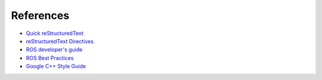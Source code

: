 ==========
References
==========

* `Quick reStructuredText <https://docutils.sourceforge.io/docs/user/rst/quickref.html>`__
* `reStructuredText Directives <https://docutils.sourceforge.io/docs/ref/rst/directives.html>`__

* `ROS developer's guide <http://wiki.ros.org/DevelopersGuide>`__
* `ROS Best Practices <https://github.com/leggedrobotics/ros_best_practices/wiki>`__

* `Google C++ Style Guide <https://google.github.io/styleguide/cppguide.html>`__